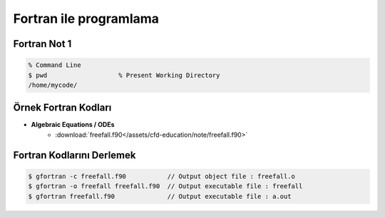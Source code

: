 =======================
Fortran ile programlama
=======================

Fortran Not 1
=============
.. code-block:: bash
	
	% Command Line
	$ pwd			% Present Working Directory
	/home/mycode/



Örnek Fortran Kodları
=========================

* **Algebraic Equations / ODEs** 
	* :download:`freefall.f90</assets/cfd-education/note/freefall.f90>`


Fortran Kodlarını Derlemek
==========================
.. code-block:: bash
   
   $ gfortran -c freefall.f90 		// Output object file : freefall.o
   $ gfortran -o freefall freefall.f90 	// Output executable file : freefall
   $ gfortran freefall.f90 		// Output executable file : a.out
